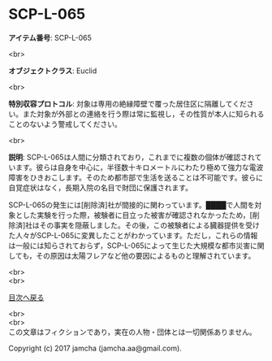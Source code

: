 #+OPTIONS: toc:nil
#+OPTIONS: \n:t

* SCP-L-065

  *アイテム番号*: SCP-L-065

  <br>

  *オブジェクトクラス*: Euclid

  <br>

  *特別収容プロトコル*: 対象は専用の絶縁障壁で覆った居住区に隔離してください。また対象が外部との連絡を行う際は常に監視し，その性質が本人に知られることのないよう警戒してください。

  <br>

  *説明*: SCP-L-065は人間に分類されており，これまでに複数の個体が確認されています。彼らは自身を中心に，半径数十キロメートルにわたり極めて強力な電波障害をひきおこします。そのため都市部で生活を送ることは不可能です。彼らに自覚症状はなく，長期入院の名目で財団に保護されます。

  SCP-L-065の発生には[削除済]社が間接的に関わっています。████で人間を対象とした実験を行った際，被験者に目立った被害が確認されなかったため，[削除済]社はその事実を隠蔽しました。その後，この被験者による臓器提供を受けた人々がSCP-L-065に変異したことがわかっています。ただし，これらの情報は一般には知らされておらず，SCP-L-065によって生じた大規模な都市災害に関しても，その原因は太陽フレアなど他の要因によるものと理解されています。

  <br>
  <br>
  
  [[https://github.com/jamcha-aa/SCP/blob/master/README.md][目次へ戻る]]
  
  <br>
  <br>
  この文章はフィクションであり，実在の人物・団体とは一切関係ありません。

  Copyright (c) 2017 jamcha (jamcha.aa@gmail.com).

  [[http://creativecommons.org/licenses/by-sa/4.0/deed][file:http://i.creativecommons.org/l/by-sa/4.0/88x31.png]]
